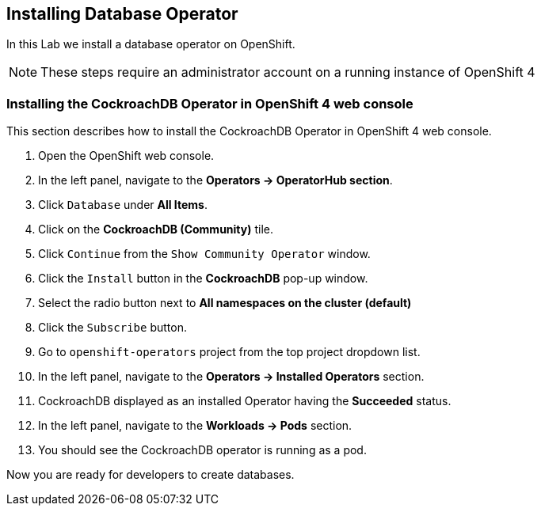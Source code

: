 [[install-db]]
== Installing Database Operator

In this Lab we install a database operator on OpenShift.

NOTE: These steps require an administrator account on a running instance of OpenShift 4

=== Installing the CockroachDB Operator in OpenShift 4 web console
This section describes how to install the CockroachDB Operator in OpenShift 4 web console.

. Open the OpenShift web console.
. In the left panel, navigate to the *Operators → OperatorHub section*.
. Click `Database` under *All Items*.
. Click on the *CockroachDB (Community)* tile.
. Click `Continue` from the `Show Community Operator` window.
. Click the `Install` button in the *CockroachDB* pop-up window.
. Select the radio button next to *All namespaces on the cluster (default)*
. Click the `Subscribe` button.
. Go to `openshift-operators` project from the top project dropdown list.
. In the left panel, navigate to the *Operators → Installed Operators* section.
. CockroachDB displayed as an installed Operator having the *Succeeded* status.
. In the left panel, navigate to the *Workloads → Pods* section.
. You should see the CockroachDB operator is running as a pod.

Now you are ready for developers to create databases.
